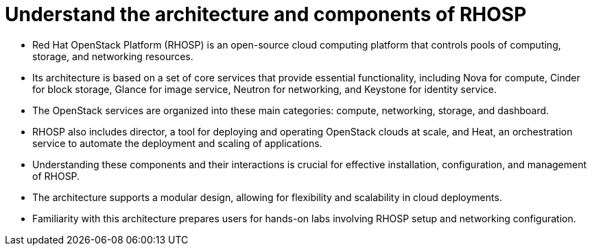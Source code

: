 #  Understand the architecture and components of RHOSP

- Red Hat OpenStack Platform (RHOSP) is an open-source cloud computing platform that controls pools of computing, storage, and networking resources.
- Its architecture is based on a set of core services that provide essential functionality, including Nova for compute, Cinder for block storage, Glance for image service, Neutron for networking, and Keystone for identity service.
- The OpenStack services are organized into these main categories: compute, networking, storage, and dashboard.
- RHOSP also includes director, a tool for deploying and operating OpenStack clouds at scale, and Heat, an orchestration service to automate the deployment and scaling of applications.
- Understanding these components and their interactions is crucial for effective installation, configuration, and management of RHOSP.
- The architecture supports a modular design, allowing for flexibility and scalability in cloud deployments.
- Familiarity with this architecture prepares users for hands-on labs involving RHOSP setup and networking configuration.